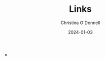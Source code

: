 #+TITLE: Links
#+AUTHOR: Christina O'Donnell
#+DATE: 2024-01-03
#+KEYWORDS: Guix, hacking
# +OPTIONS: toc:nil

 - 
